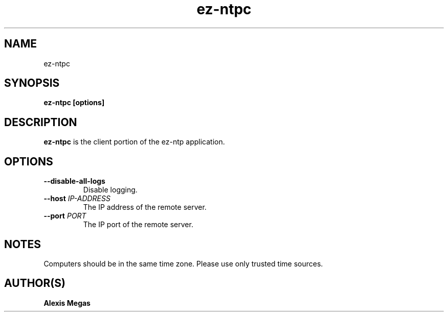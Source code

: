.TH ez-ntpc 1 "August 25, 2015"
.SH NAME
ez-ntpc
.SH SYNOPSIS
.B ez-ntpc [options]
.SH DESCRIPTION
.B ez-ntpc
is the client portion of the ez-ntp application.
.SH OPTIONS
.TP
.BI --disable-all-logs
Disable logging.
.TP
.BI --host " IP-ADDRESS"
The IP address of the remote server.
.TP
.BI --port " PORT"
The IP port of the remote server.
.SH NOTES
Computers should be in the same time zone. Please use only trusted time sources.
.SH AUTHOR(S)
.B Alexis Megas
